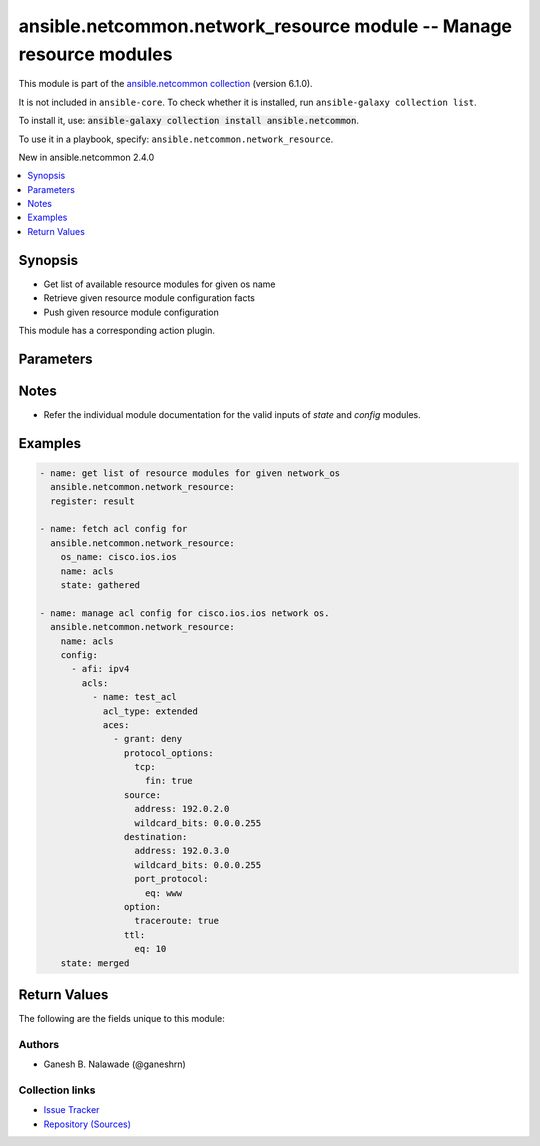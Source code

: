 
.. Created with antsibull-docs 2.9.0

ansible.netcommon.network_resource module -- Manage resource modules
++++++++++++++++++++++++++++++++++++++++++++++++++++++++++++++++++++

This module is part of the `ansible.netcommon collection <https://galaxy.ansible.com/ui/repo/published/ansible/netcommon/>`_ (version 6.1.0).

It is not included in ``ansible-core``.
To check whether it is installed, run ``ansible-galaxy collection list``.

To install it, use: :code:`ansible-galaxy collection install ansible.netcommon`.

To use it in a playbook, specify: ``ansible.netcommon.network_resource``.

New in ansible.netcommon 2.4.0

.. contents::
   :local:
   :depth: 1


Synopsis
--------

- Get list of available resource modules for given os name
- Retrieve given resource module configuration facts
- Push given resource module configuration

This module has a corresponding action plugin.







Parameters
----------

.. raw:: html

  <table style="width: 100%;">
  <thead>
    <tr>
    <th><p>Parameter</p></th>
    <th><p>Comments</p></th>
  </tr>
  </thead>
  <tbody>
  <tr>
    <td valign="top">
      <div class="ansibleOptionAnchor" id="parameter-config"></div>
      <p style="display: inline;"><strong>config</strong></p>
      <a class="ansibleOptionLink" href="#parameter-config" title="Permalink to this option"></a>
      <p style="font-size: small; margin-bottom: 0;">
        <span style="color: purple;">any</span>
      </p>
    </td>
    <td valign="top">
      <p>The resource module configuration. For details on the type and structure of this option refer the individual resource module platform documentation.</p>
    </td>
  </tr>
  <tr>
    <td valign="top">
      <div class="ansibleOptionAnchor" id="parameter-name"></div>
      <p style="display: inline;"><strong>name</strong></p>
      <a class="ansibleOptionLink" href="#parameter-name" title="Permalink to this option"></a>
      <p style="font-size: small; margin-bottom: 0;">
        <span style="color: purple;">string</span>
      </p>
    </td>
    <td valign="top">
      <p>The name of the resource module to manage.</p>
      <p>The resource module should be supported for given <em>os_name</em>, if not supported it will result in error.</p>
    </td>
  </tr>
  <tr>
    <td valign="top">
      <div class="ansibleOptionAnchor" id="parameter-os_name"></div>
      <p style="display: inline;"><strong>os_name</strong></p>
      <a class="ansibleOptionLink" href="#parameter-os_name" title="Permalink to this option"></a>
      <p style="font-size: small; margin-bottom: 0;">
        <span style="color: purple;">string</span>
      </p>
    </td>
    <td valign="top">
      <p>The name of the os to manage the resource modules.</p>
      <p>The name should be fully qualified collection name format, that is <em>&lt;namespace&gt;.&lt;collection-name&gt;.&lt;plugin-name&gt;</em>.</p>
      <p>If value of this option is not set the os value will be read from <em>ansible_network_os</em> variable.</p>
      <p>If value of both <em>os_name</em> and <em>ansible_network_os</em> is not set it will result in error.</p>
    </td>
  </tr>
  <tr>
    <td valign="top">
      <div class="ansibleOptionAnchor" id="parameter-running_config"></div>
      <p style="display: inline;"><strong>running_config</strong></p>
      <a class="ansibleOptionLink" href="#parameter-running_config" title="Permalink to this option"></a>
      <p style="font-size: small; margin-bottom: 0;">
        <span style="color: purple;">string</span>
      </p>
    </td>
    <td valign="top">
      <p>This option is used only with state <em>parsed</em>.</p>
      <p>The value of this option should be the output received from the host device by executing the cli command to get the resource configuration on host.</p>
      <p>The state <em>parsed</em> reads the configuration from <code class='docutils literal notranslate'>running_config</code> option and transforms it into Ansible structured data as per the resource module&#x27;s argspec and the value is then returned in the <em>parsed</em> key within the result.</p>
    </td>
  </tr>
  <tr>
    <td valign="top">
      <div class="ansibleOptionAnchor" id="parameter-state"></div>
      <p style="display: inline;"><strong>state</strong></p>
      <a class="ansibleOptionLink" href="#parameter-state" title="Permalink to this option"></a>
      <p style="font-size: small; margin-bottom: 0;">
        <span style="color: purple;">string</span>
      </p>
    </td>
    <td valign="top">
      <p>The state the configuration should be left in.</p>
      <p>For supported values refer the individual resource module platform documentation.</p>
    </td>
  </tr>
  </tbody>
  </table>




Notes
-----

- Refer the individual module documentation for the valid inputs of \ :emphasis:`state`\  and \ :emphasis:`config`\  modules.


Examples
--------

.. code-block:: yaml


    - name: get list of resource modules for given network_os
      ansible.netcommon.network_resource:
      register: result

    - name: fetch acl config for
      ansible.netcommon.network_resource:
        os_name: cisco.ios.ios
        name: acls
        state: gathered

    - name: manage acl config for cisco.ios.ios network os.
      ansible.netcommon.network_resource:
        name: acls
        config:
          - afi: ipv4
            acls:
              - name: test_acl
                acl_type: extended
                aces:
                  - grant: deny
                    protocol_options:
                      tcp:
                        fin: true
                    source:
                      address: 192.0.2.0
                      wildcard_bits: 0.0.0.255
                    destination:
                      address: 192.0.3.0
                      wildcard_bits: 0.0.0.255
                      port_protocol:
                        eq: www
                    option:
                      traceroute: true
                    ttl:
                      eq: 10
        state: merged





Return Values
-------------
The following are the fields unique to this module:

.. raw:: html

  <table style="width: 100%;">
  <thead>
    <tr>
    <th><p>Key</p></th>
    <th><p>Description</p></th>
  </tr>
  </thead>
  <tbody>
  <tr>
    <td valign="top">
      <div class="ansibleOptionAnchor" id="return-after"></div>
      <p style="display: inline;"><strong>after</strong></p>
      <a class="ansibleOptionLink" href="#return-after" title="Permalink to this return value"></a>
      <p style="font-size: small; margin-bottom: 0;">
        <span style="color: purple;">list</span>
        / <span style="color: purple;">elements=string</span>
      </p>
    </td>
    <td valign="top">
      <p>The configuration as structured data after module completion.</p>
      <p style="margin-top: 8px;"><b>Returned:</b> when changed and  when <em>state</em> and/or <em>config</em> option is set</p>
      <p style="margin-top: 8px; color: blue; word-wrap: break-word; word-break: break-all;"><b style="color: black;">Sample:</b> <code>[&#34;The configuration returned will always be in the same format of the parameters above.&#34;]</code></p>
    </td>
  </tr>
  <tr>
    <td valign="top">
      <div class="ansibleOptionAnchor" id="return-before"></div>
      <p style="display: inline;"><strong>before</strong></p>
      <a class="ansibleOptionLink" href="#return-before" title="Permalink to this return value"></a>
      <p style="font-size: small; margin-bottom: 0;">
        <span style="color: purple;">list</span>
        / <span style="color: purple;">elements=string</span>
      </p>
    </td>
    <td valign="top">
      <p>The configuration as structured data prior to module invocation.</p>
      <p style="margin-top: 8px;"><b>Returned:</b> When <em>state</em> and/or <em>config</em> option is set</p>
      <p style="margin-top: 8px; color: blue; word-wrap: break-word; word-break: break-all;"><b style="color: black;">Sample:</b> <code>[&#34;The configuration returned will always be in the same format of the parameters above.&#34;]</code></p>
    </td>
  </tr>
  <tr>
    <td valign="top">
      <div class="ansibleOptionAnchor" id="return-commands"></div>
      <p style="display: inline;"><strong>commands</strong></p>
      <a class="ansibleOptionLink" href="#return-commands" title="Permalink to this return value"></a>
      <p style="font-size: small; margin-bottom: 0;">
        <span style="color: purple;">list</span>
        / <span style="color: purple;">elements=string</span>
      </p>
    </td>
    <td valign="top">
      <p>The set of commands pushed to the remote device</p>
      <p style="margin-top: 8px;"><b>Returned:</b> When <em>state</em> and/or <em>config</em> option is set</p>
      <p style="margin-top: 8px; color: blue; word-wrap: break-word; word-break: break-all;"><b style="color: black;">Sample:</b> <code>[&#34;ip access-list extended 110&#34;]</code></p>
    </td>
  </tr>
  <tr>
    <td valign="top">
      <div class="ansibleOptionAnchor" id="return-modules"></div>
      <p style="display: inline;"><strong>modules</strong></p>
      <a class="ansibleOptionLink" href="#return-modules" title="Permalink to this return value"></a>
      <p style="font-size: small; margin-bottom: 0;">
        <span style="color: purple;">list</span>
        / <span style="color: purple;">elements=string</span>
      </p>
    </td>
    <td valign="top">
      <p>List of resource modules supported for given OS.</p>
      <p style="margin-top: 8px;"><b>Returned:</b> When only <em>os_name</em> or <em>ansible_network_os</em> is set</p>
      <p style="margin-top: 8px; color: blue; word-wrap: break-word; word-break: break-all;"><b style="color: black;">Sample:</b> <code>[&#34;acl_interfaces&#34;, &#34;acls&#34;, &#34;bgp_global&#34;]</code></p>
    </td>
  </tr>
  </tbody>
  </table>




Authors
~~~~~~~

- Ganesh B. Nalawade (@ganeshrn)



Collection links
~~~~~~~~~~~~~~~~

* `Issue Tracker <https://github.com/ansible-collections/ansible.netcommon/issues>`__
* `Repository (Sources) <https://github.com/ansible-collections/ansible.netcommon>`__
